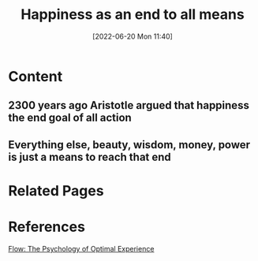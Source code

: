 :PROPERTIES:
:ID:       99045ea0-0768-4b12-897b-7e4a9c0bf227
:END:
#+title: Happiness as an end to all means
#+date: [2022-06-20 Mon 11:40]
* Content
** 2300 years ago Aristotle argued that happiness the end goal of all action
** Everything else, beauty, wisdom, money, power is just a means to reach that end

* Related Pages


* References
[[id:0e414aed-c9ad-4545-8dc4-521c59f5ea20][Flow: The Psychology of Optimal Experience]]
